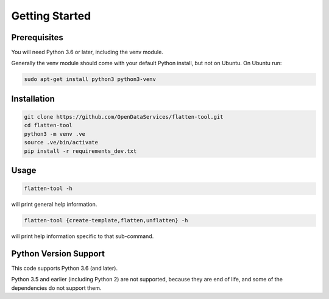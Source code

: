 Getting Started
===============

Prerequisites
-------------

You will need Python 3.6 or later, including the venv module.

Generally the venv module should come with your default Python install, but not on Ubuntu.  On Ubuntu run:

.. code-block:: bash

   sudo apt-get install python3 python3-venv

Installation
------------

.. code-block:: bash

    git clone https://github.com/OpenDataServices/flatten-tool.git
    cd flatten-tool
    python3 -m venv .ve
    source .ve/bin/activate
    pip install -r requirements_dev.txt

Usage
-----

.. code-block:: bash

    flatten-tool -h

will print general help information.

.. code-block:: bash

    flatten-tool {create-template,flatten,unflatten} -h

will print help information specific to that sub-command.

Python Version Support
----------------------

This code supports Python 3.6 (and later).

Python 3.5 and earlier (including Python 2) are not supported, because they are
end of life, and some of the dependencies do not support them.
